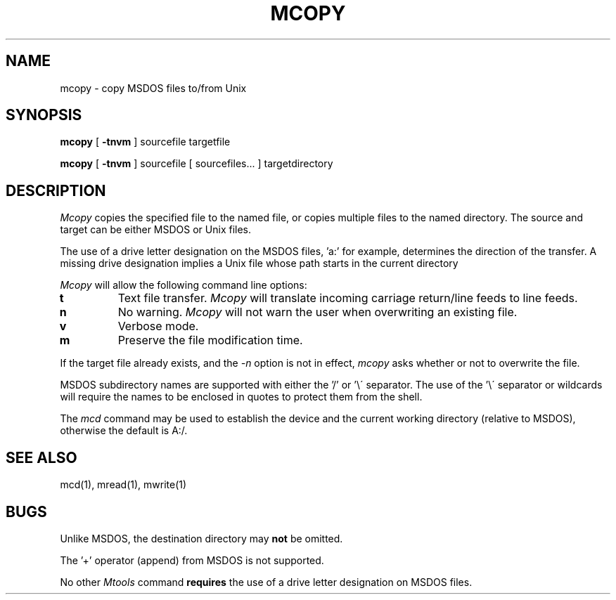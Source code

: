 .TH MCOPY 1 local
.SH NAME
mcopy \- copy MSDOS files to/from Unix
.SH SYNOPSIS
.B mcopy
[
.B -tnvm
] sourcefile targetfile
.PP
.B mcopy
[
.B -tnvm
] sourcefile [ sourcefiles... ] targetdirectory
.SH DESCRIPTION
.I Mcopy
copies the specified file to the named file, or copies multiple files to
the named directory.  The source and target can be either MSDOS or Unix
files.
.PP
The use of a drive letter designation on the MSDOS files, 'a:' for
example, determines the direction of the transfer.  A missing drive
designation implies a Unix file whose path starts in the current
directory
.PP
.I Mcopy
will allow the following command line options:
.TP
.B t
Text file transfer.
.I Mcopy
will translate incoming carriage return/line feeds to line feeds.
.TP
.B n
No warning.
.I Mcopy
will not warn the user when overwriting an existing file.
.TP
.B v
Verbose mode.
.TP
.B m
Preserve the file modification time.
.PP
If the target file already exists, and the
.I -n
option is not in effect,
.I mcopy
asks whether or not to overwrite the file.
.PP
MSDOS subdirectory names are supported with either the '/' or '\e\'
separator.  The use of the '\e\' separator or wildcards will require the
names to be enclosed in quotes to protect them from the shell.
.PP
The
.I mcd
command may be used to establish the device and the current working
directory (relative to MSDOS), otherwise the default is A:/.
.SH SEE ALSO
mcd(1), mread(1), mwrite(1)
.SH BUGS
Unlike MSDOS, the destination directory may
.B not
be omitted.
.PP
The '+' operator (append) from MSDOS is not supported.
.PP
No other
.I Mtools
command
.B requires
the use of a drive letter designation on MSDOS files.
